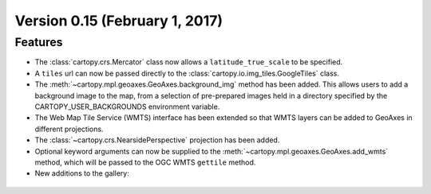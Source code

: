 Version 0.15 (February 1, 2017)
===============================

Features
--------

* The :class:`cartopy.crs.Mercator` class now allows a ``latitude_true_scale``
  to be specified.

* A ``tiles`` url can now be passed directly to the
  :class:`cartopy.io.img_tiles.GoogleTiles` class.

* The :meth:`~cartopy.mpl.geoaxes.GeoAxes.background_img` method has been
  added. This allows users to add a background image to the map, from a
  selection of pre-prepared images held in a directory specified by the
  CARTOPY_USER_BACKGROUNDS environment variable.

* The Web Map Tile Service (WMTS) interface has been extended so that WMTS
  layers can be added to GeoAxes in different projections.

* The :class:`~cartopy.crs.NearsidePerspective` projection has been added.

* Optional keyword arguments can now be supplied to the
  :meth:`~cartopy.mpl.geoaxes.GeoAxes.add_wmts` method, which will be passed to
  the OGC WMTS ``gettile`` method.

* New additions to the gallery:

.. figure:: ../gallery/miscellanea/images/sphx_glr_axes_grid_basic_001.png
   :target: ../gallery/miscellanea/axes_grid_basic.html
   :align: center
   :scale: 70

.. figure:: ../gallery/web_services/images/sphx_glr_reprojected_wmts_001.png
   :target: ../gallery/web_services/reprojected_wmts.html
   :align: center
   :scale: 70

.. figure:: ../gallery/web_services/images/sphx_glr_wmts_time_001.png
   :target: ../gallery/web_services/wmts_time.html
   :align: center
   :scale: 70
